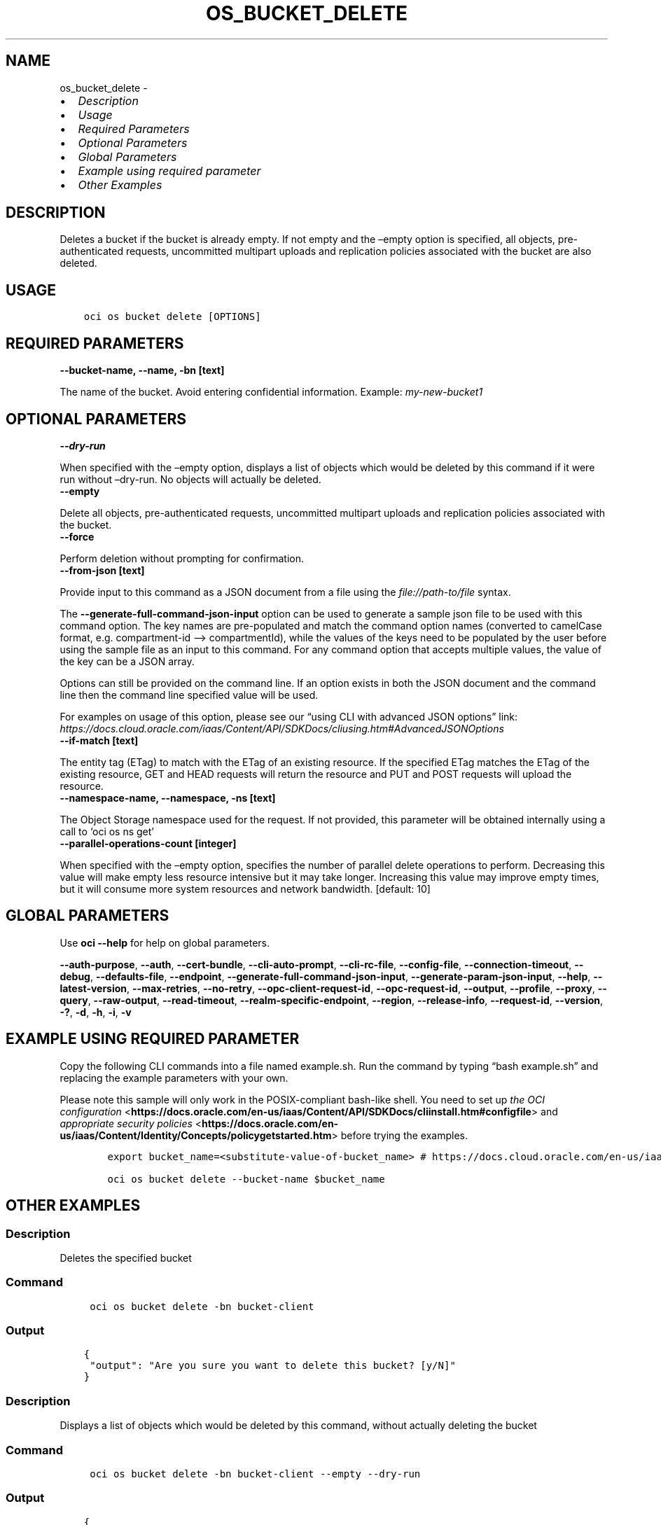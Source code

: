 .\" Man page generated from reStructuredText.
.
.TH "OS_BUCKET_DELETE" "1" "Oct 23, 2023" "3.35.0" "OCI CLI Command Reference"
.SH NAME
os_bucket_delete \- 
.
.nr rst2man-indent-level 0
.
.de1 rstReportMargin
\\$1 \\n[an-margin]
level \\n[rst2man-indent-level]
level margin: \\n[rst2man-indent\\n[rst2man-indent-level]]
-
\\n[rst2man-indent0]
\\n[rst2man-indent1]
\\n[rst2man-indent2]
..
.de1 INDENT
.\" .rstReportMargin pre:
. RS \\$1
. nr rst2man-indent\\n[rst2man-indent-level] \\n[an-margin]
. nr rst2man-indent-level +1
.\" .rstReportMargin post:
..
.de UNINDENT
. RE
.\" indent \\n[an-margin]
.\" old: \\n[rst2man-indent\\n[rst2man-indent-level]]
.nr rst2man-indent-level -1
.\" new: \\n[rst2man-indent\\n[rst2man-indent-level]]
.in \\n[rst2man-indent\\n[rst2man-indent-level]]u
..
.INDENT 0.0
.IP \(bu 2
\fI\%Description\fP
.IP \(bu 2
\fI\%Usage\fP
.IP \(bu 2
\fI\%Required Parameters\fP
.IP \(bu 2
\fI\%Optional Parameters\fP
.IP \(bu 2
\fI\%Global Parameters\fP
.IP \(bu 2
\fI\%Example using required parameter\fP
.IP \(bu 2
\fI\%Other Examples\fP
.UNINDENT
.SH DESCRIPTION
.sp
Deletes a bucket if the bucket is already empty. If not empty and the –empty option is specified, all objects, pre\-authenticated requests, uncommitted multipart uploads and replication policies associated with the bucket are also deleted.
.SH USAGE
.INDENT 0.0
.INDENT 3.5
.sp
.nf
.ft C
oci os bucket delete [OPTIONS]
.ft P
.fi
.UNINDENT
.UNINDENT
.SH REQUIRED PARAMETERS
.INDENT 0.0
.TP
.B \-\-bucket\-name, \-\-name, \-bn [text]
.UNINDENT
.sp
The name of the bucket. Avoid entering confidential information. Example: \fImy\-new\-bucket1\fP
.SH OPTIONAL PARAMETERS
.INDENT 0.0
.TP
.B \-\-dry\-run
.UNINDENT
.sp
When specified with the –empty option, displays a list of objects which would be deleted by this command if it were run without –dry\-run. No objects will actually be deleted.
.INDENT 0.0
.TP
.B \-\-empty
.UNINDENT
.sp
Delete all objects, pre\-authenticated requests, uncommitted multipart uploads and replication policies associated with the bucket.
.INDENT 0.0
.TP
.B \-\-force
.UNINDENT
.sp
Perform deletion without prompting for confirmation.
.INDENT 0.0
.TP
.B \-\-from\-json [text]
.UNINDENT
.sp
Provide input to this command as a JSON document from a file using the \fI\%file://path\-to/file\fP syntax.
.sp
The \fB\-\-generate\-full\-command\-json\-input\fP option can be used to generate a sample json file to be used with this command option. The key names are pre\-populated and match the command option names (converted to camelCase format, e.g. compartment\-id –> compartmentId), while the values of the keys need to be populated by the user before using the sample file as an input to this command. For any command option that accepts multiple values, the value of the key can be a JSON array.
.sp
Options can still be provided on the command line. If an option exists in both the JSON document and the command line then the command line specified value will be used.
.sp
For examples on usage of this option, please see our “using CLI with advanced JSON options” link: \fI\%https://docs.cloud.oracle.com/iaas/Content/API/SDKDocs/cliusing.htm#AdvancedJSONOptions\fP
.INDENT 0.0
.TP
.B \-\-if\-match [text]
.UNINDENT
.sp
The entity tag (ETag) to match with the ETag of an existing resource. If the specified ETag matches the ETag of the existing resource, GET and HEAD requests will return the resource and PUT and POST requests will upload the resource.
.INDENT 0.0
.TP
.B \-\-namespace\-name, \-\-namespace, \-ns [text]
.UNINDENT
.sp
The Object Storage namespace used for the request. If not provided, this parameter will be obtained internally using a call to ‘oci os ns get’
.INDENT 0.0
.TP
.B \-\-parallel\-operations\-count [integer]
.UNINDENT
.sp
When specified with the –empty option, specifies the number of parallel delete operations to perform. Decreasing this value will make empty less resource intensive but it may take longer. Increasing this value may improve empty times, but it will consume more system resources and network bandwidth. [default: 10]
.SH GLOBAL PARAMETERS
.sp
Use \fBoci \-\-help\fP for help on global parameters.
.sp
\fB\-\-auth\-purpose\fP, \fB\-\-auth\fP, \fB\-\-cert\-bundle\fP, \fB\-\-cli\-auto\-prompt\fP, \fB\-\-cli\-rc\-file\fP, \fB\-\-config\-file\fP, \fB\-\-connection\-timeout\fP, \fB\-\-debug\fP, \fB\-\-defaults\-file\fP, \fB\-\-endpoint\fP, \fB\-\-generate\-full\-command\-json\-input\fP, \fB\-\-generate\-param\-json\-input\fP, \fB\-\-help\fP, \fB\-\-latest\-version\fP, \fB\-\-max\-retries\fP, \fB\-\-no\-retry\fP, \fB\-\-opc\-client\-request\-id\fP, \fB\-\-opc\-request\-id\fP, \fB\-\-output\fP, \fB\-\-profile\fP, \fB\-\-proxy\fP, \fB\-\-query\fP, \fB\-\-raw\-output\fP, \fB\-\-read\-timeout\fP, \fB\-\-realm\-specific\-endpoint\fP, \fB\-\-region\fP, \fB\-\-release\-info\fP, \fB\-\-request\-id\fP, \fB\-\-version\fP, \fB\-?\fP, \fB\-d\fP, \fB\-h\fP, \fB\-i\fP, \fB\-v\fP
.SH EXAMPLE USING REQUIRED PARAMETER
.sp
Copy the following CLI commands into a file named example.sh. Run the command by typing “bash example.sh” and replacing the example parameters with your own.
.sp
Please note this sample will only work in the POSIX\-compliant bash\-like shell. You need to set up \fI\%the OCI configuration\fP <\fBhttps://docs.oracle.com/en-us/iaas/Content/API/SDKDocs/cliinstall.htm#configfile\fP> and \fI\%appropriate security policies\fP <\fBhttps://docs.oracle.com/en-us/iaas/Content/Identity/Concepts/policygetstarted.htm\fP> before trying the examples.
.INDENT 0.0
.INDENT 3.5
.sp
.nf
.ft C
    export bucket_name=<substitute\-value\-of\-bucket_name> # https://docs.cloud.oracle.com/en\-us/iaas/tools/oci\-cli/latest/oci_cli_docs/cmdref/os/bucket/delete.html#cmdoption\-bucket\-name

    oci os bucket delete \-\-bucket\-name $bucket_name
.ft P
.fi
.UNINDENT
.UNINDENT
.SH OTHER EXAMPLES
.SS Description
.sp
Deletes the specified bucket
.SS Command
.INDENT 0.0
.INDENT 3.5
.sp
.nf
.ft C
 oci os bucket delete \-bn bucket\-client
.ft P
.fi
.UNINDENT
.UNINDENT
.SS Output
.INDENT 0.0
.INDENT 3.5
.sp
.nf
.ft C
{
 "output": "Are you sure you want to delete this bucket? [y/N]"
}
.ft P
.fi
.UNINDENT
.UNINDENT
.SS Description
.sp
Displays a list of objects which would be deleted by this command, without actually deleting the bucket
.SS Command
.INDENT 0.0
.INDENT 3.5
.sp
.nf
.ft C
 oci os bucket delete \-bn bucket\-client \-\-empty \-\-dry\-run
.ft P
.fi
.UNINDENT
.UNINDENT
.SS Output
.INDENT 0.0
.INDENT 3.5
.sp
.nf
.ft C
{
 "multipart\-upload": {
      "delete\-failures": {},
      "deleted\-objects": []
 },
 "object": {
      "delete\-failures": {},
      "deleted\-objects": []
 },
 "preauth\-request": {
      "delete\-failures": {},
      "deleted\-objects": []
 },
 "replication\-policy": {
      "delete\-failures": {},
      "deleted\-objects": []
 }
}
.ft P
.fi
.UNINDENT
.UNINDENT
.SS Description
.sp
Deletes the bucket without prompting for confirmation
.SS Command
.INDENT 0.0
.INDENT 3.5
.sp
.nf
.ft C
 oci os bucket delete \-bn bucket\-client \-\-force
.ft P
.fi
.UNINDENT
.UNINDENT
.SS Output
.INDENT 0.0
.INDENT 3.5
.sp
.nf
.ft C
{
 "output": null
}
.ft P
.fi
.UNINDENT
.UNINDENT
.SS Description
.sp
Delete all objects, pre\-authenticated requests, uncommitted multipart uploads and replication policies associated with the bucket.
.SS Command
.INDENT 0.0
.INDENT 3.5
.sp
.nf
.ft C
 oci os bucket delete \-bn bucket\-client \-\-empty
.ft P
.fi
.UNINDENT
.UNINDENT
.SS Output
.INDENT 0.0
.INDENT 3.5
.sp
.nf
.ft C
{
 "output": "This command will delete the bucket as well as all objects, pre\-authenticated requests, uncommitted multipart uploads and replication policies associated with it. Are you sure you wish to continue? [y/N]:"
}
.ft P
.fi
.UNINDENT
.UNINDENT
.SS Description
.sp
Deletes the bucket only if the specified etag matches with the bucket etag
.SS Command
.INDENT 0.0
.INDENT 3.5
.sp
.nf
.ft C
 oci os bucket delete \-bn bucket\-client \-\-if\-match 12ea76f7\-1130\-4279\-8654\-6819b94625df
.ft P
.fi
.UNINDENT
.UNINDENT
.SS Output
.INDENT 0.0
.INDENT 3.5
.sp
.nf
.ft C
{
 "output": "Are you sure you want to delete this bucket? [y/N]:"
}
.ft P
.fi
.UNINDENT
.UNINDENT
.SS Description
.sp
Deletes the bucket with the specified number of parallel delete operations to perform
.SS Command
.INDENT 0.0
.INDENT 3.5
.sp
.nf
.ft C
 oci os bucket delete \-bn bucket\-client \-\-parallel\-operations\-count 3
.ft P
.fi
.UNINDENT
.UNINDENT
.SS Output
.INDENT 0.0
.INDENT 3.5
.sp
.nf
.ft C
{
 "output": "Are you sure you want to delete this bucket? [y/N]:"
}
.ft P
.fi
.UNINDENT
.UNINDENT
.SS Description
.sp
Deletes the bucket in the specified namespace
.SS Command
.INDENT 0.0
.INDENT 3.5
.sp
.nf
.ft C
 oci os bucket delete \-bn bucket\-client \-ns namespace
.ft P
.fi
.UNINDENT
.UNINDENT
.SS Output
.INDENT 0.0
.INDENT 3.5
.sp
.nf
.ft C
{
 "output": null
}
.ft P
.fi
.UNINDENT
.UNINDENT
.SH AUTHOR
Oracle
.SH COPYRIGHT
2016, 2023, Oracle
.\" Generated by docutils manpage writer.
.
